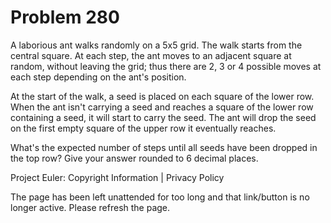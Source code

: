 *   Problem 280

   A laborious ant walks randomly on a 5x5 grid. The walk starts from the
   central square. At each step, the ant moves to an adjacent square at
   random, without leaving the grid; thus there are 2, 3 or 4 possible moves
   at each step depending on the ant's position.

   At the start of the walk, a seed is placed on each square of the lower
   row. When the ant isn't carrying a seed and reaches a square of the lower
   row containing a seed, it will start to carry the seed. The ant will drop
   the seed on the first empty square of the upper row it eventually reaches.

   What's the expected number of steps until all seeds have been dropped in
   the top row?
   Give your answer rounded to 6 decimal places.

   Project Euler: Copyright Information | Privacy Policy

   The page has been left unattended for too long and that link/button is no
   longer active. Please refresh the page.
